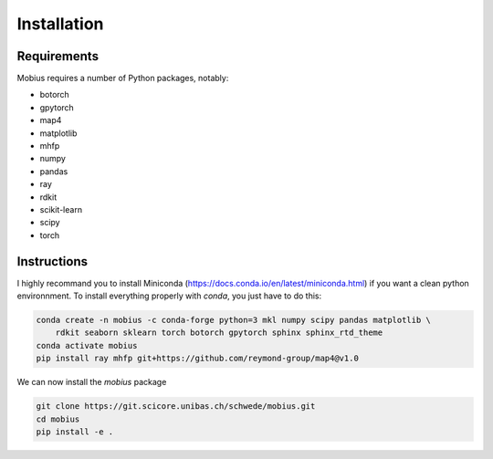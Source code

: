 .. _installation:

Installation
============

Requirements
------------

Mobius requires a number of Python packages, notably:

* botorch
* gpytorch
* map4
* matplotlib
* mhfp
* numpy
* pandas
* ray
* rdkit
* scikit-learn
* scipy 
* torch

Instructions
------------

I highly recommand you to install Miniconda (https://docs.conda.io/en/latest/miniconda.html) if you want a 
clean python environnment. To install everything properly with `conda`, you just have to do this:

.. code-block:: bash

    conda create -n mobius -c conda-forge python=3 mkl numpy scipy pandas matplotlib \
        rdkit seaborn sklearn torch botorch gpytorch sphinx sphinx_rtd_theme
    conda activate mobius
    pip install ray mhfp git+https://github.com/reymond-group/map4@v1.0

We can now install the `mobius` package

.. code-block:: bash

    git clone https://git.scicore.unibas.ch/schwede/mobius.git
    cd mobius
    pip install -e .
